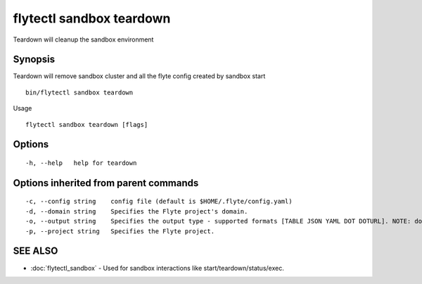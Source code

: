 .. _flytectl_sandbox_teardown:

flytectl sandbox teardown
-------------------------

Teardown will cleanup the sandbox environment

Synopsis
~~~~~~~~



Teardown will remove sandbox cluster and all the flyte config created by sandbox start
::

 bin/flytectl sandbox teardown 
	

Usage


::

  flytectl sandbox teardown [flags]

Options
~~~~~~~

::

  -h, --help   help for teardown

Options inherited from parent commands
~~~~~~~~~~~~~~~~~~~~~~~~~~~~~~~~~~~~~~

::

  -c, --config string    config file (default is $HOME/.flyte/config.yaml)
  -d, --domain string    Specifies the Flyte project's domain.
  -o, --output string    Specifies the output type - supported formats [TABLE JSON YAML DOT DOTURL]. NOTE: dot, doturl are only supported for Workflow (default "TABLE")
  -p, --project string   Specifies the Flyte project.

SEE ALSO
~~~~~~~~

* :doc:`flytectl_sandbox` 	 - Used for sandbox interactions like start/teardown/status/exec.

